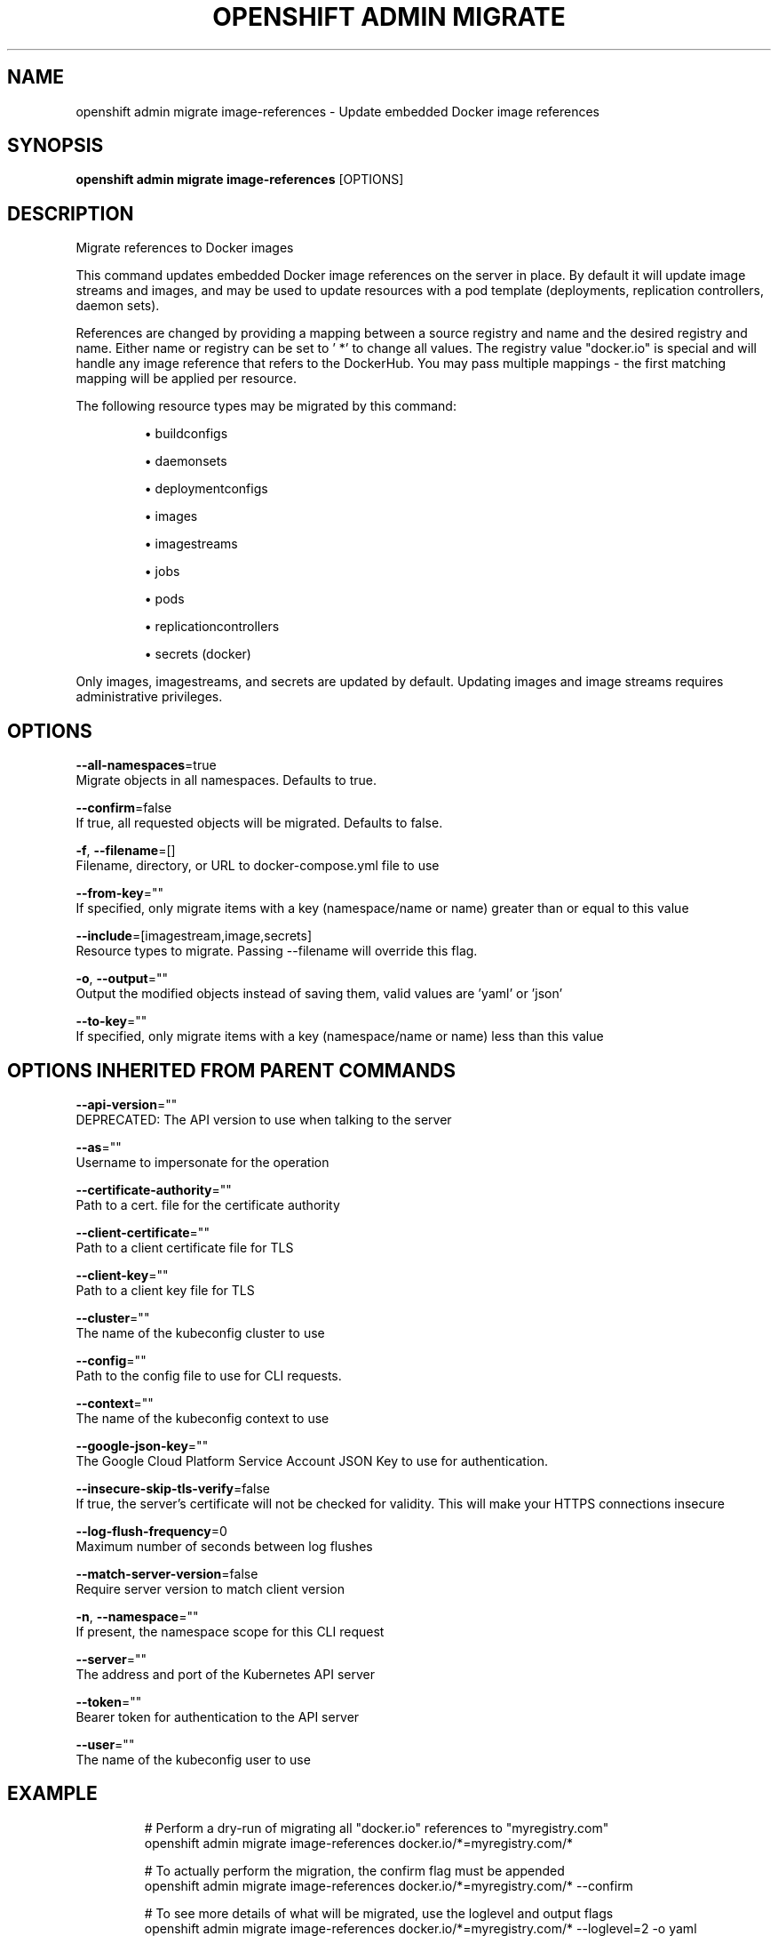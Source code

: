 .TH "OPENSHIFT ADMIN MIGRATE" "1" " Openshift CLI User Manuals" "Openshift" "June 2016"  ""


.SH NAME
.PP
openshift admin migrate image\-references \- Update embedded Docker image references


.SH SYNOPSIS
.PP
\fBopenshift admin migrate image\-references\fP [OPTIONS]


.SH DESCRIPTION
.PP
Migrate references to Docker images

.PP
This command updates embedded Docker image references on the server in place. By default it will update image streams and images, and may be used to update resources with a pod template (deployments, replication controllers, daemon sets).

.PP
References are changed by providing a mapping between a source registry and name and the desired registry and name. Either name or registry can be set to ' *' to change all values. The registry value "docker.io" is special and will handle any image reference that refers to the DockerHub. You may pass multiple mappings \- the first matching mapping will be applied per resource.

.PP
The following resource types may be migrated by this command:
.IP 

.IP
\(bu buildconfigs
.br
.IP
\(bu daemonsets
.br
.IP
\(bu deploymentconfigs
.br
.IP
\(bu images
.br
.IP
\(bu imagestreams
.br
.IP
\(bu jobs
.br
.IP
\(bu pods
.br
.IP
\(bu replicationcontrollers
.br
.IP
\(bu secrets (docker)
.br
.PP
Only images, imagestreams, and secrets are updated by default. Updating images and image streams requires administrative privileges.


.SH OPTIONS
.PP
\fB\-\-all\-namespaces\fP=true
    Migrate objects in all namespaces. Defaults to true.

.PP
\fB\-\-confirm\fP=false
    If true, all requested objects will be migrated. Defaults to false.

.PP
\fB\-f\fP, \fB\-\-filename\fP=[]
    Filename, directory, or URL to docker\-compose.yml file to use

.PP
\fB\-\-from\-key\fP=""
    If specified, only migrate items with a key (namespace/name or name) greater than or equal to this value

.PP
\fB\-\-include\fP=[imagestream,image,secrets]
    Resource types to migrate. Passing \-\-filename will override this flag.

.PP
\fB\-o\fP, \fB\-\-output\fP=""
    Output the modified objects instead of saving them, valid values are 'yaml' or 'json'

.PP
\fB\-\-to\-key\fP=""
    If specified, only migrate items with a key (namespace/name or name) less than this value


.SH OPTIONS INHERITED FROM PARENT COMMANDS
.PP
\fB\-\-api\-version\fP=""
    DEPRECATED: The API version to use when talking to the server

.PP
\fB\-\-as\fP=""
    Username to impersonate for the operation

.PP
\fB\-\-certificate\-authority\fP=""
    Path to a cert. file for the certificate authority

.PP
\fB\-\-client\-certificate\fP=""
    Path to a client certificate file for TLS

.PP
\fB\-\-client\-key\fP=""
    Path to a client key file for TLS

.PP
\fB\-\-cluster\fP=""
    The name of the kubeconfig cluster to use

.PP
\fB\-\-config\fP=""
    Path to the config file to use for CLI requests.

.PP
\fB\-\-context\fP=""
    The name of the kubeconfig context to use

.PP
\fB\-\-google\-json\-key\fP=""
    The Google Cloud Platform Service Account JSON Key to use for authentication.

.PP
\fB\-\-insecure\-skip\-tls\-verify\fP=false
    If true, the server's certificate will not be checked for validity. This will make your HTTPS connections insecure

.PP
\fB\-\-log\-flush\-frequency\fP=0
    Maximum number of seconds between log flushes

.PP
\fB\-\-match\-server\-version\fP=false
    Require server version to match client version

.PP
\fB\-n\fP, \fB\-\-namespace\fP=""
    If present, the namespace scope for this CLI request

.PP
\fB\-\-server\fP=""
    The address and port of the Kubernetes API server

.PP
\fB\-\-token\fP=""
    Bearer token for authentication to the API server

.PP
\fB\-\-user\fP=""
    The name of the kubeconfig user to use


.SH EXAMPLE
.PP
.RS

.nf
  # Perform a dry\-run of migrating all "docker.io" references to "myregistry.com"
  openshift admin migrate image\-references docker.io/*=myregistry.com/*
  
  # To actually perform the migration, the confirm flag must be appended
  openshift admin migrate image\-references docker.io/*=myregistry.com/* \-\-confirm
  
  # To see more details of what will be migrated, use the loglevel and output flags
  openshift admin migrate image\-references docker.io/*=myregistry.com/* \-\-loglevel=2 \-o yaml
  
  # Migrate from a service IP to an internal service DNS name
  openshift admin migrate image\-references 172.30.1.54/*=registry.openshift.svc.cluster.local/*
  
  # Migrate from a service IP to an internal service DNS name for all deployment configs and builds
  openshift admin migrate image\-references 172.30.1.54/*=registry.openshift.svc.cluster.local/* \-\-include=buildconfigs,deploymentconfigs

.fi
.RE


.SH SEE ALSO
.PP
\fBopenshift\-admin\-migrate(1)\fP,


.SH HISTORY
.PP
June 2016, Ported from the Kubernetes man\-doc generator
